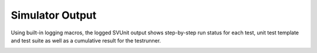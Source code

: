 Simulator Output
================

Using built-in logging macros, the logged SVUnit output shows step-by-step run status for each test, unit test template and test suite as well as a cumulative result for the testrunner.

.. image:: ../user_guide_files/Screen-Shot-2015-07-08-at-11.11.01-AM.png
    :width: 640
